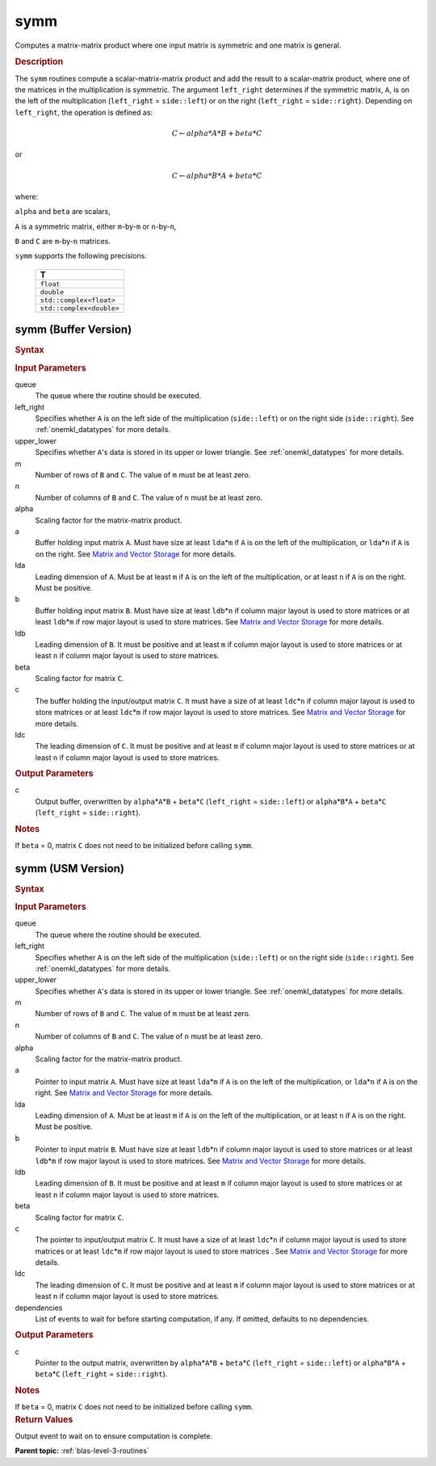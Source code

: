 .. _onemkl_blas_symm:

symm
====

Computes a matrix-matrix product where one input matrix is symmetric
and one matrix is general.

.. _onemkl_blas_symm_description:

.. rubric:: Description

The ``symm`` routines compute a scalar-matrix-matrix product and add the
result to a scalar-matrix product, where one of the matrices in the
multiplication is symmetric. The argument ``left_right`` determines
if the symmetric matrix, ``A``, is on the left of the multiplication
(``left_right`` = ``side::left``) or on the right (``left_right`` =
``side::right``). Depending on ``left_right``, the operation is
defined as:

.. math::

      C \leftarrow alpha*A*B + beta*C

or

.. math::

      C \leftarrow alpha*B*A + beta*C

where:

``alpha`` and ``beta`` are scalars,

``A`` is a symmetric matrix, either ``m``-by-``m`` or ``n``-by-``n``,

``B`` and ``C`` are ``m``-by-``n`` matrices.

``symm`` supports the following precisions.

   .. list-table:: 
      :header-rows: 1

      * -  T 
      * -  ``float`` 
      * -  ``double`` 
      * -  ``std::complex<float>`` 
      * -  ``std::complex<double>`` 

.. _onemkl_blas_symm_buffer:

symm (Buffer Version)
---------------------

.. rubric:: Syntax

.. cpp:function::  void oneapi::mkl::blas::column_major::symm(sycl::queue &queue, onemkl::side left_right, onemkl::uplo upper_lower, std::int64_t m, std::int64_t n, T alpha, sycl::buffer<T,1> &a, std::int64_t lda, sycl::buffer<T,1> &b, std::int64_t ldb, T beta, sycl::buffer<T,1> &c, std::int64_t ldc)
.. cpp:function::  void oneapi::mkl::blas::row_major::symm(sycl::queue &queue, onemkl::side left_right, onemkl::uplo upper_lower, std::int64_t m, std::int64_t n, T alpha, sycl::buffer<T,1> &a, std::int64_t lda, sycl::buffer<T,1> &b, std::int64_t ldb, T beta, sycl::buffer<T,1> &c, std::int64_t ldc)

.. container:: section

   .. rubric:: Input Parameters

   queue
      The queue where the routine should be executed.

   left_right
      Specifies whether ``A`` is on the left side of the multiplication
      (``side::left``) or on the right side (``side::right``). See :ref:`onemkl_datatypes` for more details.

   upper_lower
      Specifies whether ``A``'s data is stored in its upper or lower
      triangle. See :ref:`onemkl_datatypes` for more details.

   m
      Number of rows of ``B`` and ``C``. The value of ``m`` must be at
      least zero.

   n
      Number of columns of ``B`` and ``C``. The value of ``n`` must be
      at least zero.

   alpha
      Scaling factor for the matrix-matrix product.

   a
      Buffer holding input matrix ``A``. Must have size at least
      ``lda``\ \*\ ``m`` if ``A`` is on the left of the multiplication,
      or ``lda``\ \*\ ``n`` if ``A`` is on the right. See `Matrix and
      Vector Storage <../matrix-storage.html>`__
      for more details.

   lda
      Leading dimension of ``A``. Must be at least ``m`` if ``A`` is on
      the left of the multiplication, or at least ``n`` if ``A`` is on
      the right. Must be positive.

   b
      Buffer holding input matrix ``B``. Must have size at least
      ``ldb``\ \*\ ``n`` if column major layout is
      used to store matrices or at least ``ldb``\ \*\ ``m`` if row
      major layout is used to store matrices. See `Matrix and Vector
      Storage <../matrix-storage.html>`__ for
      more details.

   ldb
      Leading dimension of ``B``. It must be positive and at least
      ``m`` if column major layout is used to store matrices or at
      least ``n`` if column major layout is used to store matrices.

   beta
      Scaling factor for matrix ``C``.

   c
      The buffer holding the input/output matrix ``C``. It must have a
      size of at least ``ldc``\ \*\ ``n`` if column major layout is
      used to store matrices or at least ``ldc``\ \*\ ``m`` if row
      major layout is used to store matrices. See `Matrix and Vector
      Storage <../matrix-storage.html>`__ for more details.

   ldc
      The leading dimension of ``C``. It must be positive and at least
      ``m`` if column major layout is used to store matrices or at
      least ``n`` if column major layout is used to store matrices.

.. container:: section

   .. rubric:: Output Parameters

   c
      Output buffer, overwritten by ``alpha``\ \*\ ``A``\ \*\ ``B`` +
      ``beta``\ \*\ ``C`` (``left_right`` = ``side::left``) or
      ``alpha``\ \*\ ``B``\ \*\ ``A`` + ``beta``\ \*\ ``C``
      (``left_right`` = ``side::right``).

.. container:: section

   .. rubric:: Notes

   If ``beta`` = 0, matrix ``C`` does not need to be initialized before
   calling ``symm``.

.. _onemkl_blas_symm_usm:

symm (USM Version)
------------------

.. rubric:: Syntax

.. cpp:function::  sycl::event oneapi::mkl::blas::column_major::symm(sycl::queue &queue, onemkl::side left_right, onemkl::uplo upper_lower, std::int64_t m, std::int64_t n, T alpha, const T* a, std::int64_t lda, const T* b, std::int64_t ldb, T beta, T* c, std::int64_t ldc, const sycl::vector_class<sycl::event> &dependencies = {})
.. cpp:function::  sycl::event oneapi::mkl::blas::row_major::symm(sycl::queue &queue, onemkl::side left_right, onemkl::uplo upper_lower, std::int64_t m, std::int64_t n, T alpha, const T* a, std::int64_t lda, const T* b, std::int64_t ldb, T beta, T* c, std::int64_t ldc, const sycl::vector_class<sycl::event> &dependencies = {})

.. container:: section

   .. rubric:: Input Parameters

   queue
      The queue where the routine should be executed.

   left_right
      Specifies whether ``A`` is on the left side of the
      multiplication (``side::left``) or on the right side
      (``side::right``). See :ref:`onemkl_datatypes` for more details.

   upper_lower
      Specifies whether ``A``'s data is stored in its upper or lower
      triangle. See :ref:`onemkl_datatypes` for more details.

   m
      Number of rows of ``B`` and ``C``. The value of ``m`` must be
      at least zero.

   n
      Number of columns of ``B`` and ``C``. The value of ``n`` must
      be at least zero.

   alpha
      Scaling factor for the matrix-matrix product.

   a
      Pointer to input matrix ``A``. Must have size at least
      ``lda``\ \*\ ``m`` if ``A`` is on the left of the
      multiplication, or ``lda``\ \*\ ``n`` if ``A`` is on the right.
      See `Matrix and Vector
      Storage <../matrix-storage.html>`__ for
      more details.

   lda
      Leading dimension of ``A``. Must be at least ``m`` if ``A`` is
      on the left of the multiplication, or at least ``n`` if ``A``
      is on the right. Must be positive.

   b
      Pointer to input matrix ``B``. Must have size at least
      ``ldb``\ \*\ ``n`` if column major layout is
      used to store matrices or at least ``ldb``\ \*\ ``m`` if row
      major layout is used to store matrices. See `Matrix and Vector
      Storage <../matrix-storage.html>`__ for
      more details.

   ldb
      Leading dimension of ``B``. It must be positive and at least
      ``m`` if column major layout is used to store matrices or at
      least ``n`` if column major layout is used to store matrices.
      
   beta
      Scaling factor for matrix ``C``.

   c
      The pointer to input/output matrix ``C``. It must have a
      size of at least ``ldc``\ \*\ ``n`` if column major layout is
      used to store matrices or at least ``ldc``\ \*\ ``m`` if row
      major layout is used to store matrices . See `Matrix and Vector
      Storage <../matrix-storage.html>`__ for more details.

   ldc
      The leading dimension of ``C``. It must be positive and at least
      ``m`` if column major layout is used to store matrices or at
      least ``n`` if column major layout is used to store matrices.

   dependencies
      List of events to wait for before starting computation, if any.
      If omitted, defaults to no dependencies.

.. container:: section

   .. rubric:: Output Parameters

   c
      Pointer to the output matrix, overwritten by
      ``alpha``\ \*\ ``A``\ \*\ ``B`` + ``beta``\ \*\ ``C``
      (``left_right`` = ``side::left``) or
      ``alpha``\ \*\ ``B``\ \*\ ``A`` + ``beta``\ \*\ ``C``
      (``left_right`` = ``side::right``).

.. container:: section

   .. rubric:: Notes

   If ``beta`` = 0, matrix ``C`` does not need to be initialized
   before calling ``symm``.

.. container:: section

   .. rubric:: Return Values

   Output event to wait on to ensure computation is complete.

   **Parent topic:** :ref:`blas-level-3-routines`
